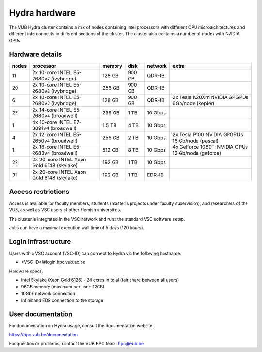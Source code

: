.. _Hydra hardware:

Hydra hardware
===============

The VUB Hydra cluster contains a mix of nodes containing Intel processors with different CPU microarchitectures and different interconnects in different sections of the cluster. The cluster also contains a number of nodes with NVIDIA GPUs.

Hardware details
----------------

=======  ==========================================  ======  ======  =======  ==================================================
nodes    processor                                   memory  disk    network  extra
=======  ==========================================  ======  ======  =======  ==================================================
11       2x 10-core INTEL E5-2680v2 (ivybridge)      128 GB  900 GB  QDR-IB
20       2x 10-core INTEL E5-2680v2 (ivybridge)      256 GB  900 GB  QDR-IB
6        2x 10-core INTEL E5-2680v2 (ivybridge)      128 GB  900 GB  QDR-IB   2x Tesla K20Xm NVIDIA GPGPUs 6Gb/node (kepler)
27       2x 14-core INTEL E5-2680v4 (broadwell)      256 GB    1 TB  10 Gbps
1        4x 10-core INTEL E7-8891v4 (broadwell)      1.5 TB    4 TB  10 Gbps
4        2x 12-core INTEL E5-2650v4 (broadwell)      256 GB    2 TB  10 Gbps  2x Tesla P100 NVIDIA GPGPUs 16 Gb/node (pascal)
1        2x 16-core INTEL E5-2683v4 (broadwell)      512 GB    8 TB  10 Gbps  4x GeForce 1080Ti NVIDIA GPUs 12 Gb/node (geforce)
22       2x 20-core INTEL Xeon Gold 6148 (skylake)   192 GB    1 TB  10 Gbps
31       2x 20-core INTEL Xeon Gold 6148 (skylake)   192 GB    1 TB  EDR-IB
=======  ==========================================  ======  ======  =======  ==================================================

Access restrictions
-------------------

Access is available for faculty members, students (master's projects under faculty
supervision), and researchers of the VUB, as well as VSC users of other Flemish universities.

The cluster is integrated in the VSC network and runs the standard VSC software setup.

Jobs can have a maximal execution wall time of 5 days (120 hours).

Login infrastructure
--------------------

Users with a VSC account (VSC-ID) can connect to Hydra via the following hostname:

* <VSC-ID>@login.hpc.vub.ac.be

Hardware specs: 

* Intel Skylake (Xeon Gold 6126) - 24 cores in total (fair share between all users)

* 96GB memory (maximum per user: 12GB) 

* 10GbE network connection 

* Infiniband EDR connection to the storage 

User documentation
------------------------

For documentation on Hydra usage, consult the documentation website:

https://hpc.vub.be/documentation

For question or problems, contact the VUB HPC team: hpc@vub.be
